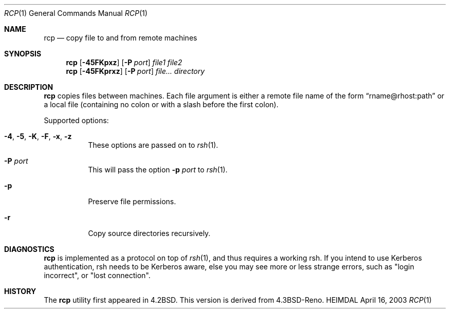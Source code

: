 .\" $Id: rcp.1,v 1.1.1.1 2007/01/11 02:33:18 wiley Exp $
.\"
.Dd April 16, 2003
.Dt RCP 1
.Os HEIMDAL
.Sh NAME
.Nm rcp
.Nd
copy file to and from remote machines
.Sh SYNOPSIS
.Nm rcp
.Op Fl 45FKpxz
.Op Fl P Ar port
.Ar file1 file2
.Nm rcp
.Op Fl 45FKprxz
.Op Fl P Ar port
.Ar file... directory
.Sh DESCRIPTION
.Nm rcp
copies files between machines. Each file argument is either a remote file name of the form 
.Dq rname@rhost:path
or a local file (containing no colon or with a slash before the first
colon).
.Pp
Supported options:
.Bl -tag -width Ds
.It Xo
.Fl 4 , 
.Fl 5 , 
.Fl K , 
.Fl F , 
.Fl x , 
.Fl z
.Xc
These options are passed on to
.Xr rsh 1 .
.It Fl P Ar port
This will pass the option
.Fl p Ar port
to 
.Xr rsh 1 .
.It Fl p
Preserve file permissions.
.It Fl r
Copy source directories recursively.
.El
.\".Sh ENVIRONMENT
.\".Sh FILES
.\".Sh EXAMPLES
.Sh DIAGNOSTICS
.Nm rcp
is implemented as a protocol on top of
.Xr rsh 1 ,
and thus requires a working rsh. If you intend to use Kerberos
authentication, rsh needs to be Kerberos aware, else you may see more
or less strange errors, such as "login incorrect", or "lost
connection".
.\".Sh SEE ALSO
.\".Sh STANDARDS
.Sh HISTORY
The 
.Nm rcp
utility first appeared in 4.2BSD. This version is derived from
4.3BSD-Reno.
.\".Sh AUTHORS
.\".Sh BUGS
